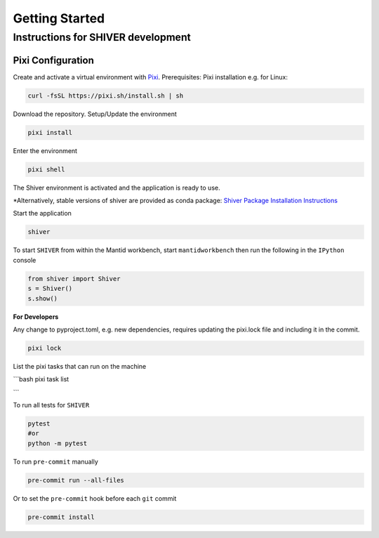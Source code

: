 Getting Started
===============

.. _getting_started:


Instructions for SHIVER development
-----------------------------------

Pixi Configuration
```````````````````
Create and activate a virtual environment with `Pixi <https://pixi.sh/>`_.
Prerequisites: Pixi installation e.g. for Linux:

.. code-block:: bash

    curl -fsSL https://pixi.sh/install.sh | sh

Download the repository. Setup/Update the environment

.. code-block:: bash

    pixi install

Enter the environment

.. code-block:: bash

    pixi shell

The Shiver environment is activated and the application is ready to use.

*Alternatively, stable versions of shiver are provided as conda package: `Shiver Package Installation Instructions <https://anaconda.org/neutrons/shiver>`_


Start the application

.. code-block:: bash

    shiver

To start ``SHIVER`` from within the Mantid workbench, start ``mantidworkbench`` then run the following in the
``IPython`` console

.. code-block:: bash

    from shiver import Shiver
    s = Shiver()
    s.show()

**For Developers**

Any change to pyproject.toml, e.g. new dependencies, requires updating the pixi.lock file and including it in the commit.

.. code-block:: bash

    pixi lock

List the pixi tasks that can run on the machine

```bash
pixi task list

```

To run all tests for ``SHIVER``

.. code-block:: bash

    pytest
    #or
    python -m pytest

To run ``pre-commit`` manually

.. code-block:: bash

    pre-commit run --all-files

Or to set the ``pre-commit`` hook before each ``git`` commit

.. code-block:: bash

    pre-commit install
